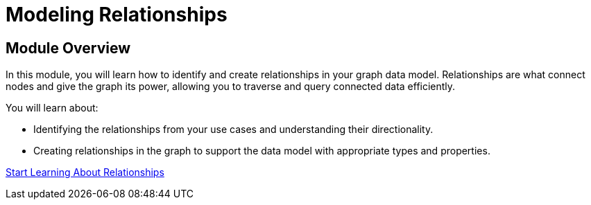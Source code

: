 = Modeling Relationships
:order: 3

== Module Overview

In this module, you will learn how to identify and create relationships in your graph data model. Relationships are what connect nodes and give the graph its power, allowing you to traverse and query connected data efficiently.

You will learn about:

* Identifying the relationships from your use cases and understanding their directionality.
* Creating relationships in the graph to support the data model with appropriate types and properties.

link:./1-defining-relationships/[Start Learning About Relationships^, role=btn]